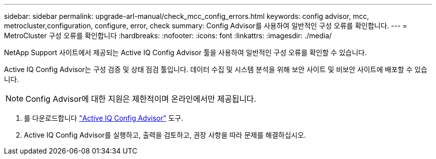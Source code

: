 ---
sidebar: sidebar 
permalink: upgrade-arl-manual/check_mcc_config_errors.html 
keywords: config advisor, mcc, metrocluster,configuration, configure, error, check 
summary: Config Advisor를 사용하여 일반적인 구성 오류를 확인합니다. 
---
= MetroCluster 구성 오류를 확인합니다
:hardbreaks:
:nofooter: 
:icons: font
:linkattrs: 
:imagesdir: ./media/


[role="lead"]
NetApp Support 사이트에서 제공되는 Active IQ Config Advisor 툴을 사용하여 일반적인 구성 오류를 확인할 수 있습니다.

Active IQ Config Advisor는 구성 검증 및 상태 점검 툴입니다. 데이터 수집 및 시스템 분석을 위해 보안 사이트 및 비보안 사이트에 배포할 수 있습니다.


NOTE: Config Advisor에 대한 지원은 제한적이며 온라인에서만 제공됩니다.

. 를 다운로드합니다 link:https://mysupport.netapp.com/site/tools["Active IQ Config Advisor"] 도구.
. Active IQ Config Advisor를 실행하고, 출력을 검토하고, 권장 사항을 따라 문제를 해결하십시오.

